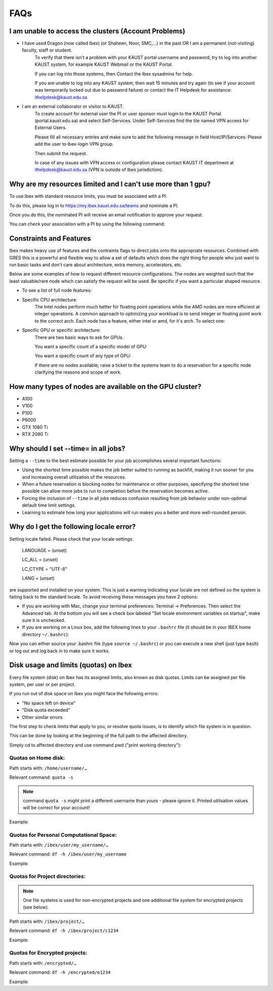 .. sectionauthor:: Mohsin Ahmed Shaikh <mohsin.shaikh@kaust.edu.sa>
.. meta::
    :description: Frequently asked questions for Ibex
    :keywords: Ibex, FAQs

.. _ibex_faqs:

============
FAQs
============

I am unable to access the clusters (Account Problems)
=====================================================

* I have used Dragon (now called Ibex) (or Shaheen, Noor, SMC,...) in the past OR I am a permanent (not-visiting) faculty, staff or student.
    To verify that there isn't a problem with your KAUST portal username and password, try to log into another KAUST system, for example KAUST Webmail or the KAUST Portal.
    
    If you can log into those systems, then Contact the Ibex sysadmins for help.

    If you are unable to log into any KAUST system, then wait 15 minutes and try again (to see if your account was temporarily locked out due to password failure) or contact the IT Helpdesk for assistance: ithelpdesk@kaust.edu.sa

* I am an external collaborator or visitor to KAUST.
    To create account for external user the PI or user sponsor must login to the KAUST Portal (portal.kaust.edu.sa) and select Self-Services. Under Self-Services find the tile named VPN access for External Users.

    Please fill all necessary entries and make sure to add the following message in field Host/IP/Services: Please add the user to ibex-login VPN group.

    Then submit the request.

    In case of any issues with VPN access or configuration please contact KAUST IT department at ithelpdesk@kaust.edu.sa (VPN is outside of Ibex jurisdiction).

Why are my resources limited and I can't use more than 1 gpu?
=============================================================

To use Ibex with standard resource limits, you must be associated with a PI.

To do this, please log in to https://my.ibex.kaust.edu.sa/teams and nominate a PI.

Once you do this, the nominated PI will receive an email notification to approve your request.

You can check your association with a PI by using the following command:

.. code-block:: bash
    :caption: Command to check PI
    
    whoismypi


Constraints and Features
=========================

Ibex makes heavy use of features and the contraints flags to direct jobs onto the appropriate resources. Combined with GRES this is a powerful and flexible way to allow a set of defaults which does the right thing for people who just want to run basic tasks and don't care about architecture, extra memory, accelerators, etc.

Below are some examples of how to request different resource configurations. The nodes are weighted such that the least valuable/rare node which can satisfy the request will be used. Be specific if you want a particular shaped resource.

* To see a list of full node features:

.. code-block:: bash
    :caption: Command to list all node features

    [hanksj@dbn-503-5-r:~]$ sinfo --partition=batch --format="%n %f"


* Specific CPU architecture:
    The Intel nodes perform much better for floating point operations while the AMD nodes are more efficient at integer operations. A common approach to optimizing your workload is to send integer or floating point work to the correct arch. Each node has a feature, either intel or amd, for it's arch. To select one:

    .. code-block:: bash
        :caption: Commands to select amd/intel node

        # Intel
        [hanksj@dm511-17:~]$ srun --pty --time=1:00 --constraint=intel bash -l
        [hanksj@dbn711-08-l:~]$ grep vendor /proc/cpuinfo | head -1
        vendor_id    : GenuineIntel
        [hanksj@dbn711-08-l:~]$ 

        # AMD
        [hanksj@dm511-17:~]$ srun --pty --time=1:00 --constraint=amd bash -l
        [hanksj@db809-12-5:~]$ grep vendor /proc/cpuinfo | head -1
        vendor_id    : AuthenticAMD
        [hanksj@db809-12-5:~]$ 

* Specific GPU or specific architecture:
    There are two basic ways to ask for GPUs.

    You want a specific count of a specific model of GPU:

    .. code-block:: bash
        :caption: Commands to select gpu type for node

        # Request 2 P100 GPUs.
        [hanksj@dm511-17:~]$ srun --pty --time=1:00 --gres=gpu:p100:2 bash -l
        [hanksj@dgpu703-01:~]$ nvidia-smi

    You want a specific count of any type of GPU:

    .. code-block:: bash
        :caption: Commands to select any gpu node

        # Request 1 GPU of any kind
        [hanksj@dm511-17:~]$ srun --pty --time=1:00 --gres=gpu:1 bash -l
        [hanksj@dgpu502-01-r:~]$ nvidia-smi

    If there are no nodes available; raise a ticket to the systems team to do a reservation for a specific node clarifying the reasons and scope of work.

How many types of nodes are available on the GPU cluster?
==========================================================
* A100

* V100

* P100

* P6000

* GTX 1080 Ti

* RTX 2080 Ti

Why should I set --time= in all jobs?
======================================

Setting a ``--time`` to the best estimate possible for your job accomplishes several important functions:

* Using the shortest time possible makes the job better suited to running as backfill, making it run sooner for you and increasing overall utilization of the resources.
* When a future reservation is blocking nodes for maintenance or other purposes, specifying the shortest time possible can allow more jobs to run to completion before the reservation becomes active.
* Forcing the inclusion of ``--time`` in all jobs reduces confusion resulting from job behavior under non-optimal default time limit settings.
* Learning to estimate how long your applications will run makes you a better and more well-rounded person.

Why do I get the following locale error?
=========================================

Setting locale failed.
Please check that your locale settings:

    LANGUAGE = (unset)

    LC_ALL = (unset)

    LC_CTYPE = "UTF-8"

    LANG = (unset)

are supported and installed on your system.
This is just a warning indicating your locale are not defined so the system is failing back to the standard locale. To avoid receiving these messages you have 2 options:

* If you are working with Mac, change your terminal preferences: Terminal -> Preferences. Then select the Advanced tab. At the bottom you will see a check box labeled "Set locale environment variables on startup", make sure it is unchecked.

* If you are working on a Linux box, add the following lines to your ``.bashrc`` file (it should be in your IBEX home directory ``~/.bashrc``):

.. code-block:: bash
    :caption: Commands to set locale

    export LANGUAGE=en_US.UTF-8
    export LC_ALL=en_US.UTF-8
    export LC_CTYPE=en_US.UTF-8
    export LANG=en_US.UTF-8

Now you can either source your .bashrc file (type ``source ~/.bashrc``) or you can execute a new shell (just type ``bash``) or log out and log back in to make sure it works.

Disk usage and limits (quotas) on Ibex
=======================================

Every file system (disk) on Ibex has its assigned limits, also known as disk quotas. Limits can be assigned per file system, per user or per project.

If you run out of disk space on Ibex you might face the following errors:

* "No space left on device"
* "Disk quota exceeded"
* Other similar errors

The first step to check limits that apply to you, or resolve quota issues, is to identify which file system is in question. 

This can be done by looking at the beginning of the full path to the affected directory.

Simply cd to affected directory and use command pwd ("print working directory"):

.. code-block:: bash
    :caption: Commands to check working directory

    $ pwd
    /ibex/user/my_username/some/dir/subdir/1/2/3/…

Quotas on Home disk:
---------------------

Path starts with: ``/home/username/…``

Relevant command: ``quota -s``

.. note::
    command ``quota -s`` might print a different username than yours - please ignore it. Printed utilisation values will be correct for your account!

Example:

.. code-block:: bash
    :caption: Command to check home quota

    $ quota -s
    Disk quotas for user username (uid 123456):
    Filesystem   space   quota   limit   grace   files   quota   limit   grace
        fs-nfs-60.admin.vis.kaust.edu.sa:/home/home
                2633M    180G    200G           85071   4295m   4295m

Quotas for Personal Computational Space:
-----------------------------------------

Path starts with: ``/ibex/user/my_username/…``

Relevant command: ``df -h /ibex/user/my_username``

Example:

.. code-block:: bash
    :caption: Command to check user quota

    $ df -h /ibex/user/my_username
    Filesystem      Size  Used Avail Use% Mounted on
    user            1.5T  8.0K  1.5T   1% /ibex/user

Quotas for Project directories:
--------------------------------

.. note::
    One file systems is used for non-encrypted projects and one additional file system for encrypted projects (see below).

Path starts with: ``/ibex/project/…``

Relevant command: ``df -h /ibex/project/c1234``

Example:

.. code-block:: bash
    :caption: Command to check project quota

    $ df -h /ibex/project/c2247
    Filesystem      Size  Used Avail Use% Mounted on
    project          13T   12T  1.2T  92% /ibex/project

Quotas for Encrypted projects:
-------------------------------

Path starts with: ``/encrypted/…``

Relevant command: ``df -h /encrypted/e1234``

Example:

.. code-block:: bash
    :caption: Commands to check encrypted project quota

    $ df -h /encrypted/e3001
    Filesystem      Size  Used Avail Use% Mounted on
    ddn606-fs1      200T  127T   74T  64% /encrypted/e3001
